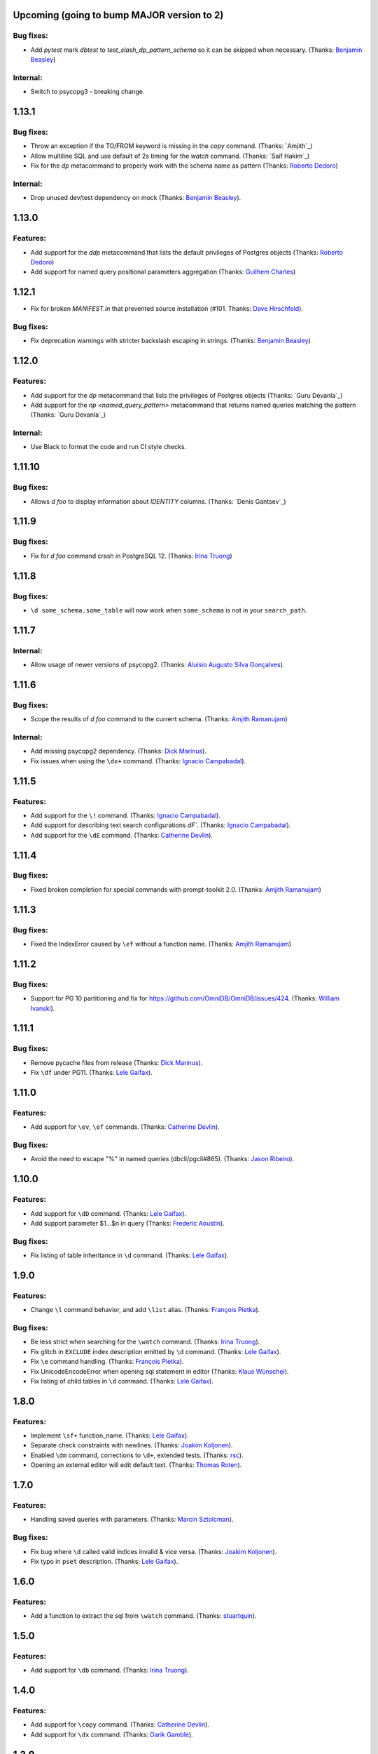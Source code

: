 Upcoming (going to bump MAJOR version to 2)
===========================================

Bug fixes:
----------

* Add `pytest` mark `dbtest` to `test_slash_dp_pattern_schema` so it can be skipped when necessary. (Thanks: `Benjamin Beasley`_)

Internal:
---------

* Switch to psycopg3 - breaking change.

1.13.1
======

Bug fixes:
----------

* Throw an exception if the TO/FROM keyword is missing in the `\copy` command. (Thanks: `Amjith`_)
* Allow multiline SQL and use default of 2s timing for the `\watch` command. (Thanks: `Saif Hakim`_)
* Fix for the `\dp` metacommand to properly work with the schema name as pattern (Thanks: `Roberto Dedoro`_)

Internal:
---------

* Drop unused dev/test dependency on mock (Thanks: `Benjamin Beasley`_).

1.13.0
======

Features:
---------

* Add support for the `\ddp` metacommand that lists the default privileges of Postgres objects (Thanks: `Roberto Dedoro`_)
* Add support for named query positional parameters aggregation (Thanks: `Guilhem Charles`_)

1.12.1
======

* Fix for broken `MANIFEST.in` that prevented source installation (#101. Thanks: `Dave Hirschfeld`_).

Bug fixes:
----------

* Fix deprecation warnings with stricter backslash escaping in strings. (Thanks: `Benjamin Beasley`_)

1.12.0
======

Features:
---------

* Add support for the `\dp` metacommand that lists the privileges of Postgres objects (Thanks: `Guru Devanla`_)
* Add support for the `\np <named_query_pattern>` metacommand that returns named queries matching the pattern (Thanks: `Guru Devanla`_)

Internal:
---------

* Use Black to format the code and run CI style checks.

1.11.10
======

Bug fixes:
----------

* Allows `\d foo` to display information about `IDENTITY` columns. (Thanks: `Denis Gantsev`_)


1.11.9
======

Bug fixes:
----------

* Fix for `\d foo` command crash in PostgreSQL 12. (Thanks: `Irina Truong`_)

1.11.8
======

Bug fixes:
----------

* ``\d some_schema.some_table`` will now work when ``some_schema`` is not in your ``search_path``.

1.11.7
======

Internal:
----------

* Allow usage of newer versions of psycopg2. (Thanks: `Aluísio Augusto Silva Gonçalves`_).

1.11.6
======

Bug fixes:
----------

* Scope the results of `\d foo` command to the current schema. (Thanks: `Amjith Ramanujam`_)

Internal:
---------

* Add missing psycopg2 dependency. (Thanks: `Dick Marinus`_).
* Fix issues when using the ``\dx+`` command. (Thanks: `Ignacio Campabadal`_).

1.11.5
=======

Features:
---------

* Add support for the ``\!`` command. (Thanks: `Ignacio Campabadal`_).
* Add support for describing text search configurations `\dF``. (Thanks: `Ignacio Campabadal`_).
* Add support for the ``\dE`` command. (Thanks: `Catherine Devlin`_).

1.11.4
=======

Bug fixes:
----------

* Fixed broken completion for special commands with prompt-toolkit 2.0. (Thanks: `Amjith Ramanujam`_)

1.11.3
=======

Bug fixes:
----------

* Fixed the IndexError caused by ``\ef`` without a function name. (Thanks: `Amjith Ramanujam`_)

1.11.2
======

Bug fixes:
----------

* Support for PG 10 partitioning and fix for https://github.com/OmniDB/OmniDB/issues/424. (Thanks: `William Ivanski`_).

1.11.1
======

Bug fixes:
----------

* Remove pycache files from release (Thanks: `Dick Marinus`_).
* Fix ``\df`` under PG11. (Thanks: `Lele Gaifax`_).

1.11.0
======

Features:
---------

* Add support for ``\ev``, ``\ef`` commands. (Thanks: `Catherine Devlin`_).

Bug fixes:
----------

* Avoid the need to escape "%" in named queries (dbcli/pgcli#865). (Thanks: `Jason Ribeiro`_).

1.10.0
======

Features:
---------

* Add support for ``\dD`` command. (Thanks: `Lele Gaifax`_).
* Add support parameter $1...$n in query (Thanks: `Frederic Aoustin`_).

Bug fixes:
----------

* Fix listing of table inheritance in ``\d`` command. (Thanks: `Lele Gaifax`_).

1.9.0
=====

Features:
---------

* Change ``\l`` command behavior, and add ``\list`` alias. (Thanks: `François Pietka`_).

Bug fixes:
----------

* Be less strict when searching for the ``\watch`` command. (Thanks: `Irina Truong`_).
* Fix glitch in ``EXCLUDE`` index description emitted by ``\d`` command. (Thanks: `Lele Gaifax`_).
* Fix ``\e`` command handling. (Thanks: `François Pietka`_).
* Fix UnicodeEncodeError when opening sql statement in editor (Thanks: `Klaus Wünschel`_).
* Fix listing of child tables in ``\d`` command. (Thanks: `Lele Gaifax`_).

1.8.0
=====

Features:
---------

* Implement ``\sf+`` function_name. (Thanks: `Lele Gaifax`_).
* Separate check constraints with newlines. (Thanks: `Joakim Koljonen`_).
* Enabled ``\dm`` command, corrections to ``\d+``, extended tests. (Thanks: `rsc`_).
* Opening an external editor will edit default text. (Thanks: `Thomas Roten`_).


1.7.0
=====

Features:
---------

* Handling saved queries with parameters. (Thanks: `Marcin Sztolcman`_).

Bug fixes:
----------

* Fix bug where ``\d`` called valid indices invalid & vice versa. (Thanks: `Joakim Koljonen`_).
* Fix typo in ``pset`` description. (Thanks: `Lele Gaifax`_).

1.6.0
=====

Features:
---------

* Add a function to extract the sql from ``\watch`` command. (Thanks: `stuartquin`_).

1.5.0
=====

Features:
---------

* Add support for ``\db`` command. (Thanks: `Irina Truong`_).

1.4.0
=====

Features:
---------

* Add support for ``\copy`` command. (Thanks: `Catherine Devlin`_).
* Add support for ``\dx`` command. (Thanks: `Darik Gamble`_).

1.3.0
=====

Features:
---------

* Add initial support for Postgres 8.4 and above.(Thanks: `Timothy Cleaver`_, darikg_).
  This enables us to add support for Amazon Redshift. If things look broken please report.

* Add ``\pset`` pager command. (Thanks: `pik`_).

Bug fixes:
----------

* Fix 'ftoptions' not defined error with FDW. (Thanks: `François Pietka`_).


1.2.0
=====

Features:
---------

* Add support for ``\h``. (Thanks: `stuartquin`_).
  Users can now run ``\h [keyword]`` to checkout the help for a keyboard.

1.1.0
=====

Features:
---------

* Support for ``\x auto`` by `stuartquin`_ with `darikg`_ (ported over from `pgcli`_).

1.0.0
=====

Features:
---------

* First release as an independent package.

.. _`pgcli`: https://github.com/dbcli/pgcli
.. _`Amjith Ramanujam`: https://github.com/amjith
.. _`stuartquin`: https://github.com/stuartquin
.. _`darikg`: https://github.com/darikg
.. _`Timothy Cleaver`: Timothy Cleaver
.. _`François Pietka`: https://github.com/fpietka
.. _`pik`: https://github.com/pik
.. _`Darik Gamble`: https://github.com/darikg
.. _`Irina Truong`: https://github.com/j-bennet
.. _`Joakim Koljonen`: https://github.com/koljonen
.. _`Marcin Sztolcman`: https://github.com/msztolcman
.. _`Thomas Roten`: https://github.com/tsroten
.. _`Lele Gaifax`: https://github.com/lelit
.. _`rsc`: https://github.com/rafalcieslinski
.. _`Klaus Wünschel`: https://github.com/kwuenschel
.. _`Frederic Aoustin`: https://github.com/fraoustin
.. _`Catherine Devlin`: https://github.com/catherinedevlin
.. _`Jason Ribeiro`: https://github.com/jrib
.. _`Dick Marinus`: https://github.com/meeuw
.. _`William Ivanski`: https://github.com/wind39
.. _`Aluísio Augusto Silva Gonçalves`: https://github.com/AluisioASG
.. _`Ignacio Campabadal`: https://github.com/igncampa
.. _`Dave Hirschfeld`: https://github.com/dhirschfeld
.. _`Roberto Dedoro`: https://github.com/mirobertod
.. _`Guilhem Charles`: https://github.com/chagui
.. _`Benjamin Beasley`: https://github.com/musicinmybrain

